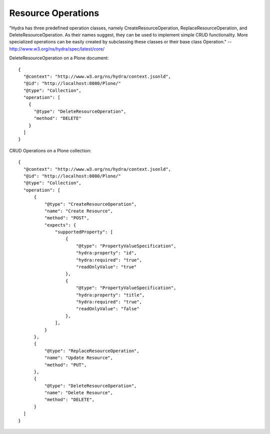 Resource Operations
-------------------

"Hydra has three predefined operation classes, namely CreateResourceOperation, ReplaceResourceOperation, and DeleteResourceOperation. As their names suggest, they can be used to implement simple CRUD functionality. More specialized operations can be easily created by subclassing these classes or their base class Operation." -- http://www.w3.org/ns/hydra/spec/latest/core/

DeleteResourceOperation on a Plone document::

  {
    "@context": "http://www.w3.org/ns/hydra/context.jsonld",
    "@id": "http://localhost:8080/Plone/"
    "@type": "Collection",
    "operation": [
      {
        "@type": "DeleteResourceOperation",
        "method": "DELETE"
      }
    ]
  }

CRUD Operations on a Plone collection::

  {
    "@context": "http://www.w3.org/ns/hydra/context.jsonld",
    "@id": "http://localhost:8080/Plone/"
    "@type": "Collection",
    "operation": [
        {
            "@type": "CreateResourceOperation",
            "name": "Create Resource",
            "method": "POST",
            "expects": {
                "supportedProperty": [
                    {
                        "@type": "PropertyValueSpecification",
                        "hydra:property": "id",
                        "hydra:required": "true",
                        "readOnlyValue": "true"
                    },
                    {
                        "@type": "PropertyValueSpecification",
                        "hydra:property": "title",
                        "hydra:required": "true",
                        "readOnlyValue": "false"
                    },
                ],
            }
        },
        {
            "@type": "ReplaceResourceOperation",
            "name": "Update Resource",
            "method": "PUT",
        },
        {
            "@type": "DeleteResourceOperation",
            "name": "Delete Resource",
            "method": "DELETE",
        }
    ]
  }
